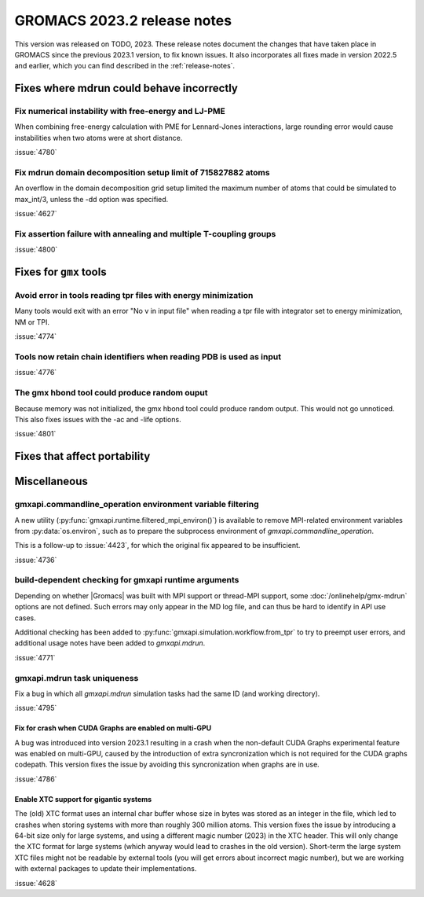 GROMACS 2023.2 release notes
----------------------------

This version was released on TODO, 2023. These release notes
document the changes that have taken place in GROMACS since the
previous 2023.1 version, to fix known issues. It also incorporates all
fixes made in version 2022.5 and earlier, which you can find described
in the :ref:`release-notes`.

.. Note to developers!
   Please use """"""" to underline the individual entries for fixed issues in the subfolders,
   otherwise the formatting on the webpage is messed up.
   Also, please use the syntax :issue:`number` to reference issues on GitLab, without
   a space between the colon and number!

Fixes where mdrun could behave incorrectly
^^^^^^^^^^^^^^^^^^^^^^^^^^^^^^^^^^^^^^^^^^

Fix numerical instability with free-energy and LJ-PME
"""""""""""""""""""""""""""""""""""""""""""""""""""""

When combining free-energy calculation with PME for Lennard-Jones
interactions, large rounding error would cause instabilities when
two atoms were at short distance.

:issue:`4780`

Fix mdrun domain decomposition setup limit of 715827882 atoms
"""""""""""""""""""""""""""""""""""""""""""""""""""""""""""""

An overflow in the domain decomposition grid setup limited
the maximum number of atoms that could be simulated to max_int/3,
unless the -dd option was specified.

:issue:`4627`

Fix assertion failure with annealing and multiple T-coupling groups
"""""""""""""""""""""""""""""""""""""""""""""""""""""""""""""""""""

:issue:`4800`

Fixes for ``gmx`` tools
^^^^^^^^^^^^^^^^^^^^^^^

Avoid error in tools reading tpr files with energy minimization
"""""""""""""""""""""""""""""""""""""""""""""""""""""""""""""""

Many tools would exit with an error "No v in input file" when reading
a tpr file with integrator set to energy minimization, NM or TPI.

:issue:`4774`

Tools now retain chain identifiers when reading PDB is used as input
""""""""""""""""""""""""""""""""""""""""""""""""""""""""""""""""""""

:issue:`4776`

The gmx hbond tool could produce random ouput
"""""""""""""""""""""""""""""""""""""""""""""

Because memory was not initialized, the gmx hbond tool could produce
random output. This would not go unnoticed. This also fixes issues
with the -ac and -life options.

:issue:`4801`

Fixes that affect portability
^^^^^^^^^^^^^^^^^^^^^^^^^^^^^

Miscellaneous
^^^^^^^^^^^^^

gmxapi.commandline_operation environment variable filtering
"""""""""""""""""""""""""""""""""""""""""""""""""""""""""""

A new utility (:py:func:`gmxapi.runtime.filtered_mpi_environ()`) is available
to remove MPI-related environment variables from :py:data:`os.environ`, such as
to prepare the subprocess environment of `gmxapi.commandline_operation`.

This is a follow-up to :issue:`4423`, for which the original fix appeared to be insufficient.

:issue:`4736`

build-dependent checking for gmxapi runtime arguments
"""""""""""""""""""""""""""""""""""""""""""""""""""""

Depending on whether |Gromacs| was built with MPI support or thread-MPI support,
some :doc:`/onlinehelp/gmx-mdrun` options are not defined.
Such errors may only appear in the MD log file,
and can thus be hard to identify in API use cases.

Additional checking has been added to :py:func:`gmxapi.simulation.workflow.from_tpr`
to try to preempt user errors,
and additional usage notes have been added to `gmxapi.mdrun`.

:issue:`4771`

gmxapi.mdrun task uniqueness
""""""""""""""""""""""""""""

Fix a bug in which all `gmxapi.mdrun` simulation tasks had the same ID (and working directory).

:issue:`4795`

Fix for crash when CUDA Graphs are enabled on multi-GPU
=======================================================

A bug was introduced into version 2023.1 resulting in a crash when the
non-default CUDA Graphs experimental feature was enabled on multi-GPU,
caused by the introduction of extra syncronization which is not
required for the CUDA graphs codepath. This version fixes the issue by
avoiding this syncronization when graphs are in use.

:issue:`4786`

Enable XTC support for gigantic systems
=======================================

The (old) XTC format uses an internal char buffer whose size in
bytes was stored as an integer in the file, which led to crashes
when storing systems with more than roughly 300 million atoms.
This version fixes the issue by introducing a 64-bit size only
for large systems, and using a different magic number (2023) in
the XTC header. This will only change the XTC format for large
systems (which anyway would lead to crashes in the old version).
Short-term the large system XTC files might not be readable by
external tools (you will get errors about incorrect magic number),
but we are working with external packages to update their
implementations.

:issue:`4628`
